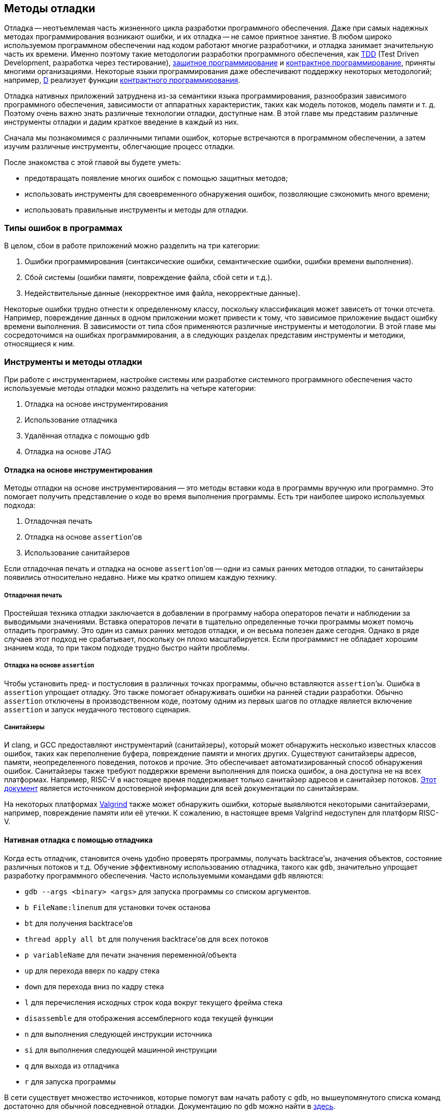 == Методы отладки

Отладка -- неотъемлемая часть жизненного цикла разработки программного обеспечения.
Даже при самых надежных методах программирования возникают ошибки, и их отладка -- не самое приятное занятие.
В любом широко используемом программном обеспечении над кодом работают многие разработчики, и отладка занимает значительную часть их времени.
Именно поэтому такие методологии разработки программного обеспечения, как
https://ru.wikipedia.org/wiki/%D0%A0%D0%B0%D0%B7%D1%80%D0%B0%D0%B1%D0%BE%D1%82%D0%BA%D0%B0_%D1%87%D0%B5%D1%80%D0%B5%D0%B7_%D1%82%D0%B5%D1%81%D1%82%D0%B8%D1%80%D0%BE%D0%B2%D0%B0%D0%BD%D0%B8%D0%B5[TDD]
(Test Driven Development, разработка через тестирование),
https://en.wikipedia.org/wiki/Defensive_programming[защитное программирование] и
https://ru.wikipedia.org/wiki/%D0%9A%D0%BE%D0%BD%D1%82%D1%80%D0%B0%D0%BA%D1%82%D0%BD%D0%BE%D0%B5_%D0%BF%D1%80%D0%BE%D0%B3%D1%80%D0%B0%D0%BC%D0%BC%D0%B8%D1%80%D0%BE%D0%B2%D0%B0%D0%BD%D0%B8%D0%B5[контрактное программирование], приняты многими организациями.
Некоторые языки программирования даже обеспечивают поддержку некоторых методологий;
например, https://ru.wikipedia.org/wiki/D_(%D1%8F%D0%B7%D1%8B%D0%BA_%D0%BF%D1%80%D0%BE%D0%B3%D1%80%D0%B0%D0%BC%D0%BC%D0%B8%D1%80%D0%BE%D0%B2%D0%B0%D0%BD%D0%B8%D1%8F)[D]
реализует функции https://dlang.org/spec/contracts.html[контрактного программирования].

Отладка нативных приложений затруднена из-за семантики языка программирования, разнообразия зависимого программного обеспечения,
зависимости от аппаратных характеристик, таких как модель потоков, модель памяти и т. д.
Поэтому очень важно знать различные технологии отладки, доступные нам.
В этой главе мы представим различные инструменты отладки и дадим краткое введение в каждый из них.

Сначала мы познакомимся с различными типами ошибок, которые встречаются в программном обеспечении, а затем изучим различные инструменты, облегчающие процесс отладки.

После знакомства с этой главой вы будете уметь:

* предотвращать появление многих ошибок с помощью защитных методов;
* использовать инструменты для своевременного обнаружения ошибок, позволяющие сэкономить много времени;
* использовать правильные инструменты и методы для отладки.

=== Типы ошибок в программах

В целом, сбои в работе приложений можно разделить на три категории:

[arabic]
. Ошибки программирования (синтаксические ошибки, семантические ошибки, ошибки времени выполнения).
. Сбой системы (ошибки памяти, повреждение файла, сбой сети и т.д.).
. Недействительные данные (некорректное имя файла, некорректные данные).

Некоторые ошибки трудно отнести к определенному классу, поскольку классификация может зависеть от точки отсчета.
Например, повреждение данных в одном приложении может привести к тому, что зависимое приложение выдаст ошибку времени выполнения.
В зависимости от типа сбоя применяются различные инструменты и методологии.
В этой главе мы сосредоточимся на ошибках программирования, а в следующих разделах представим инструменты и методики, относящиеся к ним.

=== Инструменты и методы отладки

При работе с инструментарием, настройке системы или разработке системного программного обеспечения часто используемые методы отладки можно разделить на четыре категории:

[arabic]
. Отладка на основе инструментирования
. Использование отладчика
. Удалённая отладка с помощью `gdb`
. Отладка на основе JTAG

==== Отладка на основе инструментирования

Методы отладки на основе инструментирования -- это методы вставки кода в программы вручную или программно.
Это помогает получить представление о коде во время выполнения программы.
Есть три наиболее широко используемых подхода:

[arabic]
. Отладочная печать
. Отладка на основе `assertion`’ов
. Использование санитайзеров

Если отладочная печать и отладка на основе `assertion`’ов -- одни из самых ранних методов отладки, то санитайзеры появились относительно недавно.
Ниже мы кратко опишем каждую технику.

===== Отладочная печать

Простейшая техника отладки заключается в добавлении в программу набора операторов печати и наблюдении за выводимыми значениями.
Вставка операторов печати в тщательно определенные точки программы может помочь отладить программу.
Это один из самых ранних методов отладки, и он весьма полезен даже сегодня.
Однако в ряде случаев этот подход не срабатывает, поскольку он плохо масштабируется.
Если программист не обладает хорошим знанием кода, то при таком подходе трудно быстро найти проблемы.

===== Отладка на основе `assertion`

Чтобы установить пред- и постусловия в различных точках программы, обычно вставляются `assertion`’ы.
Ошибка в `assertion` упрощает отладку.
Это также помогает обнаруживать ошибки на ранней стадии разработки.
Обычно `assertion` отключены в производственном коде, поэтому одним из первых шагов по отладке является включение `assertion` и запуск неудачного тестового сценария.

===== Санитайзеры

И clang, и GCC предоставляют инструментарий (санитайзеры), который может обнаружить несколько известных классов ошибок, таких как переполнение
буфера, повреждение памяти и многих других. Существуют санитайзеры адресов, памяти, неопределенного поведения, потоков и прочие.
Это обеспечивает автоматизированный способ обнаружения ошибок.
Санитайзеры также требуют поддержки времени выполнения для поиска ошибок, а она доступна не на всех платформах.
Например, RISC-V в настоящее время поддерживает только санитайзер адресов и санитайзер потоков.
https://github.com/google/sanitizers[Этот документ] является источником достоверной информации для всей документации по санитайзерам.

На некоторых платформах https://valgrind.org/[Valgrind] также может обнаружить ошибки,
которые выявляются некоторыми санитайзерами, например, повреждение памяти или её утечки.
К сожалению, в настоящее время Valgrind недоступен для платформ RISC-V.

==== Нативная отладка с помощью отладчика

Когда есть отладчик, становится очень удобно проверять программы, получать backtrace’ы, значения объектов, состояние различных потоков и т.д.
Обучение эффективному использованию отладчика, такого как `gdb`, значительно упрощает разработку программного обеспечения.
Часто используемыми командами `gdb` являются:

* `gdb --args <binary> <args>` для запуска программы со списком аргументов.
* `b FileName:linenum` для установки точек останова
* `bt` для получения backtrace’ов
* `thread apply all bt` для получения backtrace’ов для всех потоков
* `p variableName` для печати значения переменной/объекта
* `up` для перехода вверх по кадру стека
* `down` для перехода вниз по кадру стека
* `l` для перечисления исходных строк кода вокруг текущего фрейма стека
* `disassemble` для отображения ассемблерного кода текущей функции
* `n` для выполнения следующей инструкции источника
* `si` для выполнения следующей машинной инструкции
* `q` для выхода из отладчика
* `r` для запуска программы

В сети существует множество источников, которые помогут вам начать работу с `gdb`, но вышеупомянутого списка команд достаточно для обычной повседневной отладки.
Документацию по `gdb` можно найти в https://www.gnu.org/software/gdb/documentation/[здесь].

==== Удалённая отладка

`gdb` можно использовать для отладки программ, запущенных на другой машине.
На удаленной машине запускается программа `gdbserver`, которая отвечает на запросы `gdb` клиентской машины.
В некоторых случаях удаленная отладка может быть более удобной;
например, она позволяет проверить программу на машине, где произошла ошибка, вместо того,
чтобы пытаться повторить сценарий на компьютере разработчика. Это может сэкономить много времени.
Удаленная отладка довольно популярна среди разработчиков мобильных приложений,
когда приложение запускается на мобильном устройстве, а отладчик -- на машине разработчика.

В случае заинтересованности вы можете начать работу со
https://developers.redhat.com/blog/2015/04/28/remote-debugging-with-gdb[статьи блога «Удаленная отладка с GDB»].
Страница https://man7.org/linux/man-pages/man1/gdbserver.1.html[руководства gdbserver(1) -- Linux] также предлагает отличную документацию.
В официальном https://github.com/riscvarchive/riscv-binutils-gdb[репозитории RISC-V binutils] есть исходный код `gdbserver`.

==== Отладка на основе JTAG

На ранней стадии ввода в эксплуатацию аппаратного обеспечения отсутствуют программные возможности.
Для отладки «голых» приложений или доступа к различным аппаратным блокам в качестве транспортного механизма
используется JTAG (названный в честь Joint Test Action Group).
Большинство современных аппаратных средств предоставляют возможность прямой трассировки инструкций и данных
с помощью стандартного протокола JTAG, хотя у каждого производителя аппаратных средств может быть разный уровень поддержки.
Он часто используется для отладки аппаратных неполадок.
RISC-V определяет стандартный интерфейс для внешней отладки, который включает в себя
доступ к аппаратным потокам (hart) с самой первой инструкции, доступ к памяти, пошаговые инструкции и т. д.

=== Справочные материалы

* https://www.cs.cornell.edu/courses/cs312/2006fa/lectures/lec26.html[Корнельский университет, CS312 Лекция 26, Техники отладки]
* https://www.sourceware.org/gdb/current/onlinedocs/gdb.html[Отладка с помощью GDB]
* https://riscv.org/wp-content/uploads/2016/01/Tues1030-RISC-V-External-Debug.pdf[Тим Ньюсом -- Внешняя отладка RISC-V (она же JTAG-отладка)]
* https://riscv.org/wp-content/uploads/2019/03/riscv-debug-release.pdf[Тим Ньюсом и Меган Вакс -- Поддержка внешней отладки RISC-V в версии 0.13.2]
* https://five-embeddev.com/riscv-debug-spec/latest/introduction.html#sec:intro[Five EmbedDev -- Блог о встраиваемой RISC-V]
* https://www.cs.usfca.edu/~parrt/course/601/lectures/programming.by.contract.html[Университет Сан-Франциско -- Программирование «по контракту»]
* https://github.com/riscv/riscv-isa-sim#debugging-with-gdb[Отладка с помощью Gdb]
